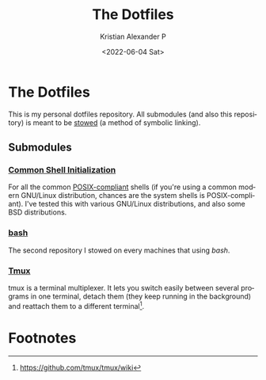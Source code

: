 #+options: ':nil *:t -:t ::t <:t H:3 \n:nil ^:t arch:headline
#+options: author:t broken-links:nil c:nil creator:nil
#+options: d:(not "LOGBOOK") date:t e:t email:nil f:t inline:t num:t
#+options: p:nil pri:nil prop:nil stat:t tags:t tasks:t tex:t
#+options: timestamp:t title:t toc:t todo:t |:t
#+title: The Dotfiles
#+date: <2022-06-04 Sat>
#+author: Kristian Alexander P
#+email: alexforsale@yahoo.com
#+language: en
#+select_tags: export
#+exclude_tags: noexport
#+creator: Emacs 29.0.50 (Org mode 9.5.2)
#+cite_export:
#+property: EXPORT_FILE_NAME: index.html
* The Dotfiles
  This is my personal dotfiles repository. All submodules (and also this repository) is meant to be [[https://www.gnu.org/software/stow/manual/stow.html][stowed]] (a method of symbolic linking).
** Submodules

*** [[https://alexforsale.github.io/dotfiles-shells/][Common Shell Initialization]]
For all the common [[https://en.wikipedia.org/wiki/POSIX][POSIX-compliant]] shells (if you're using a common modern GNU/Linux distribution, chances are the system shells is POSIX-compliant). I've tested this with various GNU/Linux distributions, and also some BSD distributions.
*** [[https://alexforsale.github.io/dotfiles-bash/][bash]]
The second repository I stowed on every machines that using /bash/.
*** [[https://alexforsale.github.io/dotfiles-tmux/][Tmux]]
[[./assets/img/tmux-2025-04-23_20-14.png][file:./assets/img/tmux-2025-04-23_20-14.png]]
tmux is a terminal multiplexer. It lets you switch easily between several programs in one terminal, detach them (they keep running in the background) and reattach them to a different terminal[fn:1].

* Footnotes

[fn:1] https://github.com/tmux/tmux/wiki
